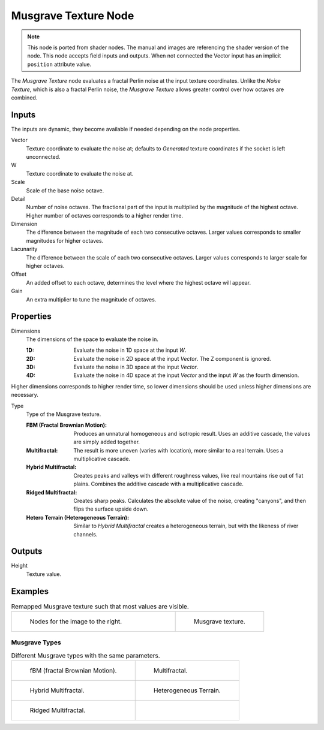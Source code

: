 .. index:: Geometry Nodes; Musgrave Texture

*********************
Musgrave Texture Node
*********************

.. note::

   This node is ported from shader nodes. The manual and images are
   referencing the shader version of the node.
   This node accepts field inputs and outputs.
   When not connected the Vector input has an implicit ``position`` attribute value.

.. figure:: /images/render_shader-nodes_textures_musgrave_node.png
   :align: right
   :alt: Musgrave Texture Node.

The *Musgrave Texture* node evaluates a fractal Perlin noise at the input texture coordinates.
Unlike the *Noise Texture*, which is also a fractal Perlin noise,
the *Musgrave Texture* allows greater control over how octaves are combined.


Inputs
======

The inputs are dynamic, they become available if needed depending on the node properties.

Vector
   Texture coordinate to evaluate the noise at;
   defaults to *Generated* texture coordinates if the socket is left unconnected.
W
   Texture coordinate to evaluate the noise at.
Scale
   Scale of the base noise octave.
Detail
   Number of noise octaves.
   The fractional part of the input is multiplied by the magnitude of the highest octave.
   Higher number of octaves corresponds to a higher render time.
Dimension
   The difference between the magnitude of each two consecutive octaves.
   Larger values corresponds to smaller magnitudes for higher octaves.
Lacunarity
   The difference between the scale of each two consecutive octaves.
   Larger values corresponds to larger scale for higher octaves.
Offset
   An added offset to each octave, determines the level where the highest octave will appear.
Gain
   An extra multiplier to tune the magnitude of octaves.


Properties
==========

Dimensions
   The dimensions of the space to evaluate the noise in.

   :1D: Evaluate the noise in 1D space at the input *W*.
   :2D: Evaluate the noise in 2D space at the input *Vector*. The Z component is ignored.
   :3D: Evaluate the noise in 3D space at the input *Vector*.
   :4D: Evaluate the noise in 4D space at the input *Vector* and the input *W* as the fourth dimension.

Higher dimensions corresponds to higher render time, so lower dimensions should be used
unless higher dimensions are necessary.

Type
   Type of the Musgrave texture.

   :FBM (Fractal Brownian Motion):
      Produces an unnatural homogeneous and isotropic result.
      Uses an additive cascade, the values are simply added together.
   :Multifractal:
      The result is more uneven (varies with location), more similar to a real terrain.
      Uses a multiplicative cascade.
   :Hybrid Multifractal:
      Creates peaks and valleys with different roughness values, like real mountains rise out of flat plains.
      Combines the additive cascade with a multiplicative cascade.
   :Ridged Multifractal:
      Creates sharp peaks. Calculates the absolute value of the noise,
      creating "canyons", and then flips the surface upside down.
   :Hetero Terrain (Heterogeneous Terrain):
      Similar to *Hybrid Multifractal* creates a heterogeneous terrain, but with the likeness of river channels.


Outputs
=======

Height
   Texture value.


Examples
========

.. list-table:: Remapped Musgrave texture such that most values are visible.
   :widths: 65 35

   * - .. figure:: /images/render_shader-nodes_textures_musgrave_nodes.png
          :width: 460px

          Nodes for the image to the right.

     - .. figure:: /images/render_shader-nodes_textures_musgrave_example.jpg
          :width: 320px

          Musgrave texture.


Musgrave Types
--------------

.. list-table:: Different Musgrave types with the same parameters.

   * - .. figure:: /images/render_shader-nodes_textures_musgrave_example-type-fbm.jpg
          :width: 320px

          fBM (fractal Brownian Motion).

     - .. figure:: /images/render_shader-nodes_textures_musgrave_example-type-multifractal.jpg
          :width: 320px

          Multifractal.

   * - .. figure:: /images/render_shader-nodes_textures_musgrave_example-type-hybrid.jpg
          :width: 320px

          Hybrid Multifractal.

     - .. figure:: /images/render_shader-nodes_textures_musgrave_example-type-terrain.jpg
          :width: 320px

          Heterogeneous Terrain.

   * - .. figure:: /images/render_shader-nodes_textures_musgrave_example-type-ridged.jpg
          :width: 320px

          Ridged Multifractal.

     - ..

.. seealso::

   :doc:`Displacement </render/materials/components/displacement>`

